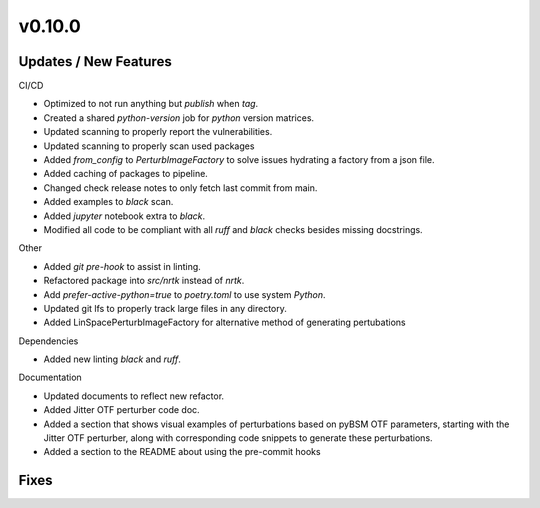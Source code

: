 v0.10.0
=======

Updates / New Features
----------------------

CI/CD

* Optimized to not run anything but `publish` when `tag`.

* Created a shared `python-version` job for `python` version matrices.

* Updated scanning to properly report the vulnerabilities.

* Updated scanning to properly scan used packages

* Added `from_config` to `PerturbImageFactory` to solve issues hydrating a factory from a json file.


* Added caching of packages to pipeline.

* Changed check release notes to only fetch last commit from main.

* Added examples to `black` scan.

* Added `jupyter` notebook extra to `black`.

* Modified all code to be compliant with all `ruff` and `black` checks besides missing docstrings.

Other

* Added `git pre-hook` to assist in linting.

* Refactored package into `src/nrtk` instead of `nrtk`.

* Add `prefer-active-python=true` to `poetry.toml` to use system `Python`.

* Updated git lfs to properly track large files in any directory.

* Added LinSpacePerturbImageFactory for alternative method of generating pertubations

Dependencies

* Added new linting `black` and `ruff`.

Documentation

* Updated documents to reflect new refactor.

* Added Jitter OTF perturber code doc.

* Added a section that shows visual examples of perturbations based on pyBSM OTF parameters, starting with the Jitter OTF perturber, along with corresponding code snippets to generate these perturbations.

* Added a section to the README about using the pre-commit hooks

Fixes
-----
